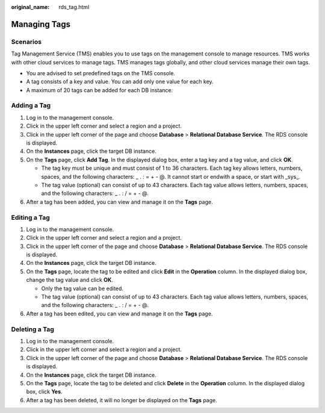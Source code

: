 :original_name: rds_tag.html

.. _rds_tag:

Managing Tags
=============

Scenarios
---------

Tag Management Service (TMS) enables you to use tags on the management console to manage resources. TMS works with other cloud services to manage tags. TMS manages tags globally, and other cloud services manage their own tags.

-  You are advised to set predefined tags on the TMS console.
-  A tag consists of a key and value. You can add only one value for each key.
-  A maximum of 20 tags can be added for each DB instance.

Adding a Tag
------------

#. Log in to the management console.
#. Click |image1| in the upper left corner and select a region and a project.
#. Click |image2| in the upper left corner of the page and choose **Database** > **Relational Database Service**. The RDS console is displayed.
#. On the **Instances** page, click the target DB instance.
#. On the **Tags** page, click **Add Tag**. In the displayed dialog box, enter a tag key and a tag value, and click **OK**.

   -  The tag key must be unique and must consist of 1 to 36 characters. Each tag key allows letters, numbers, spaces, and the following characters: \_ . : = + - @. It cannot start or endwith a space, or start with \_sys_.
   -  The tag value (optional) can consist of up to 43 characters. Each tag value allows letters, numbers, spaces, and the following characters: \_ . : / = + - @.

#. After a tag has been added, you can view and manage it on the **Tags** page.

Editing a Tag
-------------

#. Log in to the management console.
#. Click |image3| in the upper left corner and select a region and a project.
#. Click |image4| in the upper left corner of the page and choose **Database** > **Relational Database Service**. The RDS console is displayed.
#. On the **Instances** page, click the target DB instance.
#. On the **Tags** page, locate the tag to be edited and click **Edit** in the **Operation** column. In the displayed dialog box, change the tag value and click **OK**.

   -  Only the tag value can be edited.
   -  The tag value (optional) can consist of up to 43 characters. Each tag value allows letters, numbers, spaces, and the following characters: \_ . : / = + - @.

#. After a tag has been edited, you can view and manage it on the **Tags** page.

Deleting a Tag
--------------

#. Log in to the management console.
#. Click |image5| in the upper left corner and select a region and a project.
#. Click |image6| in the upper left corner of the page and choose **Database** > **Relational Database Service**. The RDS console is displayed.
#. On the **Instances** page, click the target DB instance.
#. On the **Tags** page, locate the tag to be deleted and click **Delete** in the **Operation** column. In the displayed dialog box, click **Yes**.
#. After a tag has been deleted, it will no longer be displayed on the **Tags** page.

.. |image1| image:: /_static/images/en-us_image_0000001166476958.png
.. |image2| image:: /_static/images/en-us_image_0000001212196809.png
.. |image3| image:: /_static/images/en-us_image_0000001166476958.png
.. |image4| image:: /_static/images/en-us_image_0000001212196809.png
.. |image5| image:: /_static/images/en-us_image_0000001166476958.png
.. |image6| image:: /_static/images/en-us_image_0000001212196809.png
